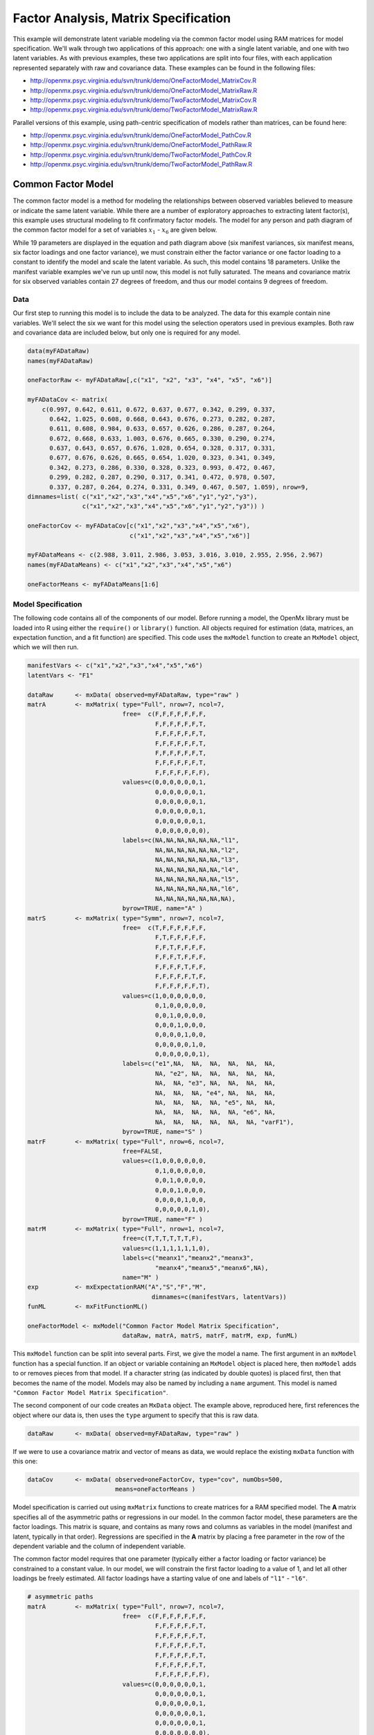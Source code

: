 .. _factoranalysis-matrix-specification:

Factor Analysis, Matrix Specification
=====================================

This example will demonstrate latent variable modeling via the common factor model using RAM matrices for model specification. We'll walk through two applications of this approach: one with a single latent variable, and one with two latent variables. As with previous examples, these two applications are split into four files, with each application represented separately with raw and covariance data. These examples can be found in the following files:

* http://openmx.psyc.virginia.edu/svn/trunk/demo/OneFactorModel_MatrixCov.R
* http://openmx.psyc.virginia.edu/svn/trunk/demo/OneFactorModel_MatrixRaw.R
* http://openmx.psyc.virginia.edu/svn/trunk/demo/TwoFactorModel_MatrixCov.R
* http://openmx.psyc.virginia.edu/svn/trunk/demo/TwoFactorModel_MatrixRaw.R

Parallel versions of this example, using path-centric specification of models rather than matrices, can be found here:

* http://openmx.psyc.virginia.edu/svn/trunk/demo/OneFactorModel_PathCov.R
* http://openmx.psyc.virginia.edu/svn/trunk/demo/OneFactorModel_PathRaw.R
* http://openmx.psyc.virginia.edu/svn/trunk/demo/TwoFactorModel_PathCov.R
* http://openmx.psyc.virginia.edu/svn/trunk/demo/TwoFactorModel_PathRaw.R


Common Factor Model
-------------------

The common factor model is a method for modeling the relationships between observed variables believed to measure or indicate the same latent variable. While there are a number of exploratory approaches to extracting latent factor(s), this example uses structural modeling to fit confirmatory factor models. The model for any person and path diagram of the common factor model for a set of variables :math:`x_{1}` - :math:`x_{6}` are given below.

.. math::
   :nowrap:
   
   \begin{eqnarray*} 
   x_{ij} = \mu_{j} + \lambda_{j} * \eta_{i} + \epsilon_{ij}
   \end{eqnarray*}

.. image:: graph/OneFactorModel.png
    :height: 2in

While 19 parameters are displayed in the equation and path diagram above (six manifest variances, six manifest means, six factor loadings and one factor variance), we must constrain either the factor variance or one factor loading to a constant to identify the model and scale the latent variable. As such, this model contains 18 parameters. Unlike the manifest variable examples we've run up until now, this model is not fully saturated. The means and covariance matrix for six observed variables contain 27 degrees of freedom, and thus our model contains 9 degrees of freedom. 

Data
^^^^

Our first step to running this model is to include the data to be analyzed. The data for this example contain nine variables. We'll select the six we want for this model using the selection operators used in previous examples. Both raw and covariance data are included below, but only one is required for any model.

.. code-block:: r

    data(myFADataRaw)
    names(myFADataRaw)

    oneFactorRaw <- myFADataRaw[,c("x1", "x2", "x3", "x4", "x5", "x6")]

    myFADataCov <- matrix(
        c(0.997, 0.642, 0.611, 0.672, 0.637, 0.677, 0.342, 0.299, 0.337,
          0.642, 1.025, 0.608, 0.668, 0.643, 0.676, 0.273, 0.282, 0.287,
          0.611, 0.608, 0.984, 0.633, 0.657, 0.626, 0.286, 0.287, 0.264,
          0.672, 0.668, 0.633, 1.003, 0.676, 0.665, 0.330, 0.290, 0.274,
          0.637, 0.643, 0.657, 0.676, 1.028, 0.654, 0.328, 0.317, 0.331,
          0.677, 0.676, 0.626, 0.665, 0.654, 1.020, 0.323, 0.341, 0.349,
          0.342, 0.273, 0.286, 0.330, 0.328, 0.323, 0.993, 0.472, 0.467,
          0.299, 0.282, 0.287, 0.290, 0.317, 0.341, 0.472, 0.978, 0.507,
          0.337, 0.287, 0.264, 0.274, 0.331, 0.349, 0.467, 0.507, 1.059), nrow=9,
    dimnames=list( c("x1","x2","x3","x4","x5","x6","y1","y2","y3"),
                   c("x1","x2","x3","x4","x5","x6","y1","y2","y3")) )
                   
    oneFactorCov <- myFADataCov[c("x1","x2","x3","x4","x5","x6"), 
                                c("x1","x2","x3","x4","x5","x6")]

    myFADataMeans <- c(2.988, 3.011, 2.986, 3.053, 3.016, 3.010, 2.955, 2.956, 2.967)
    names(myFADataMeans) <- c("x1","x2","x3","x4","x5","x6")

    oneFactorMeans <- myFADataMeans[1:6]


Model Specification
^^^^^^^^^^^^^^^^^^^

The following code contains all of the components of our model. Before running a model, the OpenMx library must be loaded into R using either the ``require()`` or ``library()`` function. All objects required for estimation (data, matrices, an expectation function, and a fit function) are specified. This code uses the ``mxModel`` function to create an ``MxModel`` object, which we will then run.

.. code-block:: r

    manifestVars <- c("x1","x2","x3","x4","x5","x6")
    latentVars <- "F1"

    dataRaw      <- mxData( observed=myFADataRaw, type="raw" )
    matrA        <- mxMatrix( type="Full", nrow=7, ncol=7,
                              free=  c(F,F,F,F,F,F,F,
                                       F,F,F,F,F,F,T,
                                       F,F,F,F,F,F,T,
                                       F,F,F,F,F,F,T,
                                       F,F,F,F,F,F,T,
                                       F,F,F,F,F,F,T,
                                       F,F,F,F,F,F,F),
                              values=c(0,0,0,0,0,0,1,
                                       0,0,0,0,0,0,1,
                                       0,0,0,0,0,0,1,
                                       0,0,0,0,0,0,1,
                                       0,0,0,0,0,0,1,
                                       0,0,0,0,0,0,0),
                              labels=c(NA,NA,NA,NA,NA,NA,"l1",
                                       NA,NA,NA,NA,NA,NA,"l2",
                                       NA,NA,NA,NA,NA,NA,"l3",
                                       NA,NA,NA,NA,NA,NA,"l4",
                                       NA,NA,NA,NA,NA,NA,"l5",
                                       NA,NA,NA,NA,NA,NA,"l6",
                                       NA,NA,NA,NA,NA,NA,NA),
                              byrow=TRUE, name="A" )
    matrS        <- mxMatrix( type="Symm", nrow=7, ncol=7, 
                              free=  c(T,F,F,F,F,F,F,
                                       F,T,F,F,F,F,F,
                                       F,F,T,F,F,F,F,
                                       F,F,F,T,F,F,F,
                                       F,F,F,F,T,F,F,
                                       F,F,F,F,F,T,F,
                                       F,F,F,F,F,F,T),
                              values=c(1,0,0,0,0,0,0,
                                       0,1,0,0,0,0,0,
                                       0,0,1,0,0,0,0,
                                       0,0,0,1,0,0,0,
                                       0,0,0,0,1,0,0,
                                       0,0,0,0,0,1,0,
                                       0,0,0,0,0,0,1),
                              labels=c("e1",NA,  NA,  NA,  NA,  NA,  NA,
                                       NA, "e2", NA,  NA,  NA,  NA,  NA,
                                       NA,  NA, "e3", NA,  NA,  NA,  NA,
                                       NA,  NA,  NA, "e4", NA,  NA,  NA,
                                       NA,  NA,  NA,  NA, "e5", NA,  NA,
                                       NA,  NA,  NA,  NA,  NA, "e6", NA,
                                       NA,  NA,  NA,  NA,  NA,  NA, "varF1"),
                              byrow=TRUE, name="S" )
    matrF        <- mxMatrix( type="Full", nrow=6, ncol=7,
                              free=FALSE,
                              values=c(1,0,0,0,0,0,0,
                                       0,1,0,0,0,0,0,
                                       0,0,1,0,0,0,0,
                                       0,0,0,1,0,0,0,
                                       0,0,0,0,1,0,0,
                                       0,0,0,0,0,1,0),
                              byrow=TRUE, name="F" )
    matrM        <- mxMatrix( type="Full", nrow=1, ncol=7,
                              free=c(T,T,T,T,T,T,F),
                              values=c(1,1,1,1,1,1,0),
                              labels=c("meanx1","meanx2","meanx3",
                                       "meanx4","meanx5","meanx6",NA),
                              name="M" )
    exp          <- mxExpectationRAM("A","S","F","M", 
                                      dimnames=c(manifestVars, latentVars))
    funML        <- mxFitFunctionML()

    oneFactorModel <- mxModel("Common Factor Model Matrix Specification", 
                              dataRaw, matrA, matrS, matrF, matrM, exp, funML)

This ``mxModel`` function can be split into several parts. First, we give the model a name. The first argument in an ``mxModel`` function has a special function. If an object or variable containing an ``MxModel`` object is placed here, then ``mxModel`` adds to or removes pieces from that model. If a character string (as indicated by double quotes) is placed first, then that becomes the name of the model. Models may also be named by including a ``name`` argument. This model is named ``"Common Factor Model Matrix Specification"``.

The second component of our code creates an ``MxData`` object. The example above, reproduced here, first references the object where our data is, then uses the ``type`` argument to specify that this is raw data.

.. code-block:: r

    dataRaw      <- mxData( observed=myFADataRaw, type="raw" )

  
If we were to use a covariance matrix and vector of means as data, we would replace the existing ``mxData`` function with this one:

.. code-block:: r

    dataCov      <- mxData( observed=oneFactorCov, type="cov", numObs=500,
                            means=oneFactorMeans )
  
Model specification is carried out using ``mxMatrix`` functions to create matrices for a RAM specified model. The **A** matrix specifies all of the asymmetric paths or regressions in our model. In the common factor model, these parameters are the factor loadings. This matrix is square, and contains as many rows and columns as variables in the model (manifest and latent, typically in that order). Regressions are specified in the **A** matrix by placing a free parameter in the row of the dependent variable and the column of independent variable. 

The common factor model requires that one parameter (typically either a factor loading or factor variance) be constrained to a constant value. In our model, we will constrain the first factor loading to a value of 1, and let all other loadings be freely estimated. All factor loadings have a starting value of one and labels of ``"l1"`` - ``"l6"``.

.. code-block:: r

    # asymmetric paths
    matrA        <- mxMatrix( type="Full", nrow=7, ncol=7,
                              free=  c(F,F,F,F,F,F,F,
                                       F,F,F,F,F,F,T,
                                       F,F,F,F,F,F,T,
                                       F,F,F,F,F,F,T,
                                       F,F,F,F,F,F,T,
                                       F,F,F,F,F,F,T,
                                       F,F,F,F,F,F,F),
                              values=c(0,0,0,0,0,0,1,
                                       0,0,0,0,0,0,1,
                                       0,0,0,0,0,0,1,
                                       0,0,0,0,0,0,1,
                                       0,0,0,0,0,0,1,
                                       0,0,0,0,0,0,0),
                              labels=c(NA,NA,NA,NA,NA,NA,"l1",
                                       NA,NA,NA,NA,NA,NA,"l2",
                                       NA,NA,NA,NA,NA,NA,"l3",
                                       NA,NA,NA,NA,NA,NA,"l4",
                                       NA,NA,NA,NA,NA,NA,"l5",
                                       NA,NA,NA,NA,NA,NA,"l6",
                                       NA,NA,NA,NA,NA,NA,NA),
                              byrow=TRUE, name="A" )

The second matrix in a RAM model is the **S** matrix, which specifies the symmetric or covariance paths in our model. This matrix is symmetric and square, and contains as many rows and columns as variables in the model (manifest and latent, typically in that order). The symmetric paths in our model consist of six residual variances and one factor variance. All of these variances are given starting values of one and labels ``"e1"`` - ``"e6"`` and ``"varF1"``.

.. code-block:: r

    # symmetric paths
    matrS        <- mxMatrix( type="Symm", nrow=7, ncol=7, 
                              free=  c(T,F,F,F,F,F,F,
                                       F,T,F,F,F,F,F,
                                       F,F,T,F,F,F,F,
                                       F,F,F,T,F,F,F,
                                       F,F,F,F,T,F,F,
                                       F,F,F,F,F,T,F,
                                       F,F,F,F,F,F,T),
                              values=c(1,0,0,0,0,0,0,
                                       0,1,0,0,0,0,0,
                                       0,0,1,0,0,0,0,
                                       0,0,0,1,0,0,0,
                                       0,0,0,0,1,0,0,
                                       0,0,0,0,0,1,0,
                                       0,0,0,0,0,0,1),
                              labels=c("e1",NA,  NA,  NA,  NA,  NA,  NA,
                                       NA, "e2", NA,  NA,  NA,  NA,  NA,
                                       NA,  NA, "e3", NA,  NA,  NA,  NA,
                                       NA,  NA,  NA, "e4", NA,  NA,  NA,
                                       NA,  NA,  NA,  NA, "e5", NA,  NA,
                                       NA,  NA,  NA,  NA,  NA, "e6", NA,
                                       NA,  NA,  NA,  NA,  NA,  NA, "varF1"),
                              byrow=TRUE, name="S" )
      
The third matrix in our RAM model is the **F** or filter matrix. Our data contains six observed variables, but the **A** and **S** matrices contain seven rows and columns. For our model to define the covariances present in our data, we must have some way of projecting the relationships defined in the **A** and **S** matrices onto our data. The **F** matrix filters the latent variables out of the expected covariance matrix, and can also be used to reorder variables. 

The **F** matrix will always contain the same number of rows as manifest variables and columns as total (manifest and latent) variables. If the manifest variables in the **A** and **S** matrices precede the latent variables and are in the same order as the data, then the **F** matrix will be the horizontal adhesion of an identity matrix and a zero matrix. This matrix contains no free parameters, and is made with the ``mxMatrix`` function below.

.. code-block:: r

    # filter matrix
    matrF        <- mxMatrix( type="Full", nrow=6, ncol=7,
                              free=FALSE,
                              values=c(1,0,0,0,0,0,0,
                                       0,1,0,0,0,0,0,
                                       0,0,1,0,0,0,0,
                                       0,0,0,1,0,0,0,
                                       0,0,0,0,1,0,0,
                                       0,0,0,0,0,1,0),
                              byrow=TRUE, name="F" )

The last matrix of our model is the **M** matrix, which defines the means and intercepts for our model. This matrix describes all of the regressions on the constant in a path model, or the means conditional on the means of exogenous variables. This matrix contains a single row, and one column for every manifest and latent variable in the model. In our model, the latent variable has a constrained mean of zero, while the manifest variables have freely estimated means, labeled ``"meanx1"`` through ``"meanx6"``.

.. code-block:: r

    # means
    matrM        <- mxMatrix( type="Full", nrow=1, ncol=7,
                              free=c(T,T,T,T,T,T,F),
                              values=c(1,1,1,1,1,1,0),
                              labels=c("meanx1","meanx2","meanx3",
                                       "meanx4","meanx5","meanx6",NA),
                              name="M" )

The final parts of this model are the expectation function and the fit function. The expectation defines how the specified matrices combine to create the expected covariance matrix of the data.  The fit defines how the expectation is compared to the data to create a single scalar number that is minimized. In a RAM specified model, the expected covariance matrix is defined as:       
          
.. math::
   :nowrap:
   
   \begin{eqnarray*} 
   ExpCovariance = F * (I - A)^{-1} * S * ((I - A)^{-1})' * F'
   \end{eqnarray*}        

The expected means are defined as:

.. math::
   :nowrap:
   
   \begin{eqnarray*} 
   ExpMean = F * (I - A)^{-1} * M 
   \end{eqnarray*} 

The free parameters in the model can then be estimated using maximum likelihood for covariance and means data, and full information maximum likelihood for raw data. Although users may define their own expected covariance matrices using ``mxExpectationNormal`` and other functions in OpenMx, the ``mxExpectationRAM`` function computes the expected covariance and means matrices when the **A**, **S**, **F** and **M** matrices are specified. The **M** matrix is required both for raw data and for covariance or correlation data that includes a means vector.  The ``mxExpectationRAM`` function takes four arguments, which are the names of the **A**, **S**, **F** and **M** matrices in your model.  The ``mxFitFunctionML`` yields maximum likelihood estimates of structural equation models.  It uses full information maximum likelihood when the data are raw.

.. code-block:: r

    exp          <- mxExpectationRAM("A","S","F","M", 
                                      dimnames=c(manifestVars, latentVars))
    funML        <- mxFitFunctionML()

The model now includes an observed covariance matrix (i.e., data), model matrices, an expectation function, and a fit function.  So the model has all the required elements to define the expected covariance matrix and estimate parameters.

The model can now be run using the ``mxRun`` function, and the output of the model can be accessed from the ``$output`` slot of the resulting model.  A summary of the output can be reached using ``summary()``.

.. code-block:: r

    oneFactorFit <- mxRun(oneFactorModel)

    oneFactorFit$output
    summary(oneFactorFit)
    
Rather than specifying the model using RAM notation, we can also write the model explicitly with self-declared matrices, matching the formula for the expected mean and covariance structure of the one factor model:

.. math::
   :nowrap:
   
   \begin{eqnarray*} 
   mu_x = varMeans + (facLoadings * facMeans)'\\
   sigma_x = facLoadings * facVariances * facLoadings' + resVariances
   \end{eqnarray*}

We start with displaying the complete script.  Note that we have used the succinct form of coding and that the ``mxData`` command did not change.

.. code-block:: r

    dataRaw      <- mxData( observed=myFADataRaw, type="raw" )
    facLoads     <- mxMatrix( type="Full", nrow=6, ncol=1, values=1, free=c(F,T,T,T,T,T), 
                              labels=c("l1","l2","l3","l4","l5","l6"), name="facLoadings" )
    facVars      <- mxMatrix( type="Symm", nrow=1, ncol=1, values=1, free=T, 
                              labels="varF1", name="facVariances" )
    resVars      <- mxMatrix( type="Diag", nrow=6, ncol=6, free=T, values=1, 
                              labels=c("e1","e2","e3","e4","e5","e6"), name="resVariances" )
    varMeans     <- mxMatrix( type="Full", nrow=1, ncol=6, values=1, free=T,
                              labels=c("meanx1","meanx2","meanx3","meanx4","meanx5","meanx6"), 
                              name="varMeans" )
    facMeans     <- mxMatrix( type="Full", nrow=1, ncol=1, values=0, free=F, name="facMeans" )
    expCov       <- mxAlgebra( expression= facLoadings %&% facVariances + resVariances, 
                               name="expCov" )
    expMean      <- mxAlgebra( expression= varMeans + t(facLoadings %*% facMeans), 
                               name="expMean" )
    exp          <- mxExpectationNormal( covariance="expCov", means="expMean", 
                                         dimnames=manifestVars)
    funML        <- mxFitFunctionML()

    oneFactorModel <- mxModel("Common Factor Model Matrix Specification", 
                               dataRaw, facLoads, facVars, resVars, varMeans, facMeans, 
                               expCov, expMean, exp, funML)

    oneFactorFit<-mxRun(oneFactorModel)

The first ``mxMatrix`` statement declares a ``Full`` **6x1** matrix of factor loadings to be estimated, called "facLoadings".  We fix the first factor loading to 1 for identification.  Even though we specify just one start value of 1 which is recycled for each of the elements in the matrix, it becomes the fixed value for the first factor loading and the start value for the other factor loadings.  The second ``mxMatrix`` is a ``symmetric`` **1x1** which estimates the variance of the factor, named "facVariances".  The third ``mxMatrix`` is a ``Diag`` **6x6** matrix for the residual variances, named "resVariances".  The fourth ``mxMatrix`` is a ``Full`` **1x6** matrix of free elements for the means of the observed variables, called "varMeans".  The fifth ``mxMatrix`` is a ``Full`` **1x1** matrix with a fixed value of zero for the factor mean, named "facMeans".  

We then use two algebra statements to work out the expected means and covariance matrices.  Note that the formula's for the expression of the expected covariance and the expected mean vector map directly on to the mathematical equations.  The arguments for the ``mxExpectationNormal`` function now refer to these algebras for the expected covariance and expected means.  The ``dimnames`` are used to map them onto the observed variables.  The fit function compares the expectation and the observation (i.e. data) to optimize free parameters.


Two Factor Model
----------------

The common factor model can be extended to include multiple latent variables. The model for any person and path diagram of the common factor model for a set of variables :math:`x_{1}` - :math:`x_{3}` and :math:`y_{1}` - :math:`y_{3}` are given below.

.. math::
   :nowrap:
   
   \begin{eqnarray*} 
   x_{ij} = \mu_{j} + \lambda_{j} * \eta_{1i} + \epsilon_{ij}\\
   y_{ij} = \mu_{j} + \lambda_{j} * \eta_{2i} + \epsilon_{ij}
   \end{eqnarray*}

.. image:: graph/TwoFactorModel.png
    :height: 2in

Our model contains 21 parameters (six manifest variances, six manifest means, six factor loadings, two factor variances and one factor covariance), but each factor requires one identification constraint. Like in the common factor model above, we will constrain one factor loading for each factor to a value of one. As such, this model contains 19 parameters. The means and covariance matrix for six observed variables contain 27 degrees of freedom, and thus our model contains 8 degrees of freedom. 

The data for the two factor model can be found in the ``myFAData`` files introduced in the common factor model. For this model, we will select three *x* variables (``x1-x3``) and three *y* variables (``y1-y3``).

.. code-block:: r

    twoFactorRaw <- myFADataRaw[,c("x1", "x2", "x3", "y1", "y2", "y3")]

    twoFactorCov <- myFADataCov[c("x1","x2","x3","y1","y2","y3"),
                                c("x1","x2","x3","y1","y2","y3")]

    twoFactorMeans <- myFADataMeans[c(1:3,7:9)]
  
Specifying the two factor model is virtually identical to the single factor case. The ``mxData`` function has been changed to reference the appropriate data, but is identical in usage. We've added a second latent variable, so the **A** and **S** matrices are now of order **8x8**. Similarly, the **F** matrix is now of order **6x8** and the **M** matrix of order **1x8**. The ``mxExpectationRAM`` has not changed. The code for our two factor model looks like this:

.. code-block:: r

    dataRaw      <- mxData( observed=myFADataRaw, type="raw" )
    matrA        <- mxMatrix( type="Full", nrow=8, ncol=8,
                              free=  c(F,F,F,F,F,F,F,F,
                                       F,F,F,F,F,F,T,F,
                                       F,F,F,F,F,F,T,F,
                                       F,F,F,F,F,F,F,F,
                                       F,F,F,F,F,F,F,T,
                                       F,F,F,F,F,F,F,T,
                                       F,F,F,F,F,F,F,F,
                                       F,F,F,F,F,F,F,F),
                              values=c(0,0,0,0,0,0,1,0,
                                       0,0,0,0,0,0,1,0,
                                       0,0,0,0,0,0,1,0,
                                       0,0,0,0,0,0,0,1,
                                       0,0,0,0,0,0,0,1,
                                       0,0,0,0,0,0,0,1,
                                       0,0,0,0,0,0,0,0,
                                       0,0,0,0,0,0,0,0),
                              labels=c(NA,NA,NA,NA,NA,NA,"l1",NA,
                                       NA,NA,NA,NA,NA,NA,"l2",NA,
                                       NA,NA,NA,NA,NA,NA,"l3",NA,
                                       NA,NA,NA,NA,NA,NA,NA,"l4",
                                       NA,NA,NA,NA,NA,NA,NA,"l5",
                                       NA,NA,NA,NA,NA,NA,NA,"l6",
                                       NA,NA,NA,NA,NA,NA,NA,NA,
                                       NA,NA,NA,NA,NA,NA,NA,NA),
                              byrow=TRUE, name="A" )
    matrS        <- mxMatrix( type="Symm", nrow=8, ncol=8, 
                              free=  c(T,F,F,F,F,F,F,F,
                                       F,T,F,F,F,F,F,F,
                                       F,F,T,F,F,F,F,F,
                                       F,F,F,T,F,F,F,F,
                                       F,F,F,F,T,F,F,F,
                                       F,F,F,F,F,T,F,F,
                                       F,F,F,F,F,F,T,T,
                                       F,F,F,F,F,F,T,T),
                              values=c(1,0,0,0,0,0,0,0,
                                       0,1,0,0,0,0,0,0,
                                       0,0,1,0,0,0,0,0,
                                       0,0,0,1,0,0,0,0,
                                       0,0,0,0,1,0,0,0,
                                       0,0,0,0,0,1,0,0,
                                       0,0,0,0,0,0,1,.5,
                                       0,0,0,0,0,0,.5,1),
                              labels=c("e1",NA,  NA,  NA,  NA,  NA,  NA,  NA,
                                       NA, "e2", NA,  NA,  NA,  NA,  NA,  NA,
                                       NA,  NA, "e3", NA,  NA,  NA,  NA,  NA,
                                       NA,  NA,  NA, "e4", NA,  NA,  NA,  NA,
                                       NA,  NA,  NA,  NA, "e5", NA,  NA,  NA,
                                       NA,  NA,  NA,  NA,  NA, "e6", NA,  NA,
                                       NA,  NA,  NA,  NA,  NA,  NA,"varF1","cov",
                                       NA,  NA,  NA,  NA,  NA,  NA,"cov","varF2"),
                              byrow=TRUE, name="S" )
    matrF        <- mxMatrix( type="Full", nrow=6, ncol=8,
                              free=FALSE,
                              values=c(1,0,0,0,0,0,0,0,
                                       0,1,0,0,0,0,0,0,
                                       0,0,1,0,0,0,0,0,
                                       0,0,0,1,0,0,0,0,
                                       0,0,0,0,1,0,0,0,
                                       0,0,0,0,0,1,0,0),
                              byrow=TRUE, name="F" )
    matrM        <- mxMatrix( type="Full", nrow=1, ncol=8,
                              free=c(T,T,T,T,T,T,F,F),
                              values=c(1,1,1,1,1,1,0,0),
                              labels=c("meanx1","meanx2","meanx3",
                                       "meanx4","meanx5","meanx6",NA,NA),
                              name="M" )
    exp          <- mxExpectationRAM("A","S","F","M", 
                                      dimnames=c(manifestVars, latentVars))
    funML        <- mxFitFunctionML()

    twoFactorModel <- mxModel("Two Factor Model Matrix Specification", 
                              dataRaw, matrA, matrS, matrF, matrM, exp, funML)
                              
The four ``mxMatrix`` functions have changed slightly to accomodate the changes in the model. The **A** matrix, shown below, is used to specify the regressions of the manifest variables on the factors. The first three manifest variables (``"x1"``-``"x3"``) are regressed on ``"F1"``, and the second three manifest variables (``"y1"``-``"y3"``) are regressed on ``"F2"``. We must again constrain the model to identify and scale the latent variables, which we do by constraining the first loading for each latent variable to a value of one.

.. code-block:: r

    # asymmetric paths
    matrA        <- mxMatrix( type="Full", nrow=8, ncol=8,
                              free=  c(F,F,F,F,F,F,F,F,
                                       F,F,F,F,F,F,T,F,
                                       F,F,F,F,F,F,T,F,
                                       F,F,F,F,F,F,F,F,
                                       F,F,F,F,F,F,F,T,
                                       F,F,F,F,F,F,F,T,
                                       F,F,F,F,F,F,F,F,
                                       F,F,F,F,F,F,F,F),
                              values=c(0,0,0,0,0,0,1,0,
                                       0,0,0,0,0,0,1,0,
                                       0,0,0,0,0,0,1,0,
                                       0,0,0,0,0,0,0,1,
                                       0,0,0,0,0,0,0,1,
                                       0,0,0,0,0,0,0,1,
                                       0,0,0,0,0,0,0,0,
                                       0,0,0,0,0,0,0,0),
                              labels=c(NA,NA,NA,NA,NA,NA,"l1",NA,
                                       NA,NA,NA,NA,NA,NA,"l2",NA,
                                       NA,NA,NA,NA,NA,NA,"l3",NA,
                                       NA,NA,NA,NA,NA,NA,NA,"l4",
                                       NA,NA,NA,NA,NA,NA,NA,"l5",
                                       NA,NA,NA,NA,NA,NA,NA,"l6",
                                       NA,NA,NA,NA,NA,NA,NA,NA,
                                       NA,NA,NA,NA,NA,NA,NA,NA),
                              byrow=TRUE, name="A" )
      
The **S** matrix has an additional row and column, and two additional parameters. For the two factor model, we must add a variance term for the second latent variable and a covariance between the two latent variables.  
      
.. code-block:: r

    # symmetric paths
    matrS        <- mxMatrix( type="Symm", nrow=8, ncol=8, 
                              free=  c(T,F,F,F,F,F,F,F,
                                       F,T,F,F,F,F,F,F,
                                       F,F,T,F,F,F,F,F,
                                       F,F,F,T,F,F,F,F,
                                       F,F,F,F,T,F,F,F,
                                       F,F,F,F,F,T,F,F,
                                       F,F,F,F,F,F,T,T,
                                       F,F,F,F,F,F,T,T),
                              values=c(1,0,0,0,0,0,0,0,
                                       0,1,0,0,0,0,0,0,
                                       0,0,1,0,0,0,0,0,
                                       0,0,0,1,0,0,0,0,
                                       0,0,0,0,1,0,0,0,
                                       0,0,0,0,0,1,0,0,
                                       0,0,0,0,0,0,1,.5,
                                       0,0,0,0,0,0,.5,1),
                              labels=c("e1",NA,  NA,  NA,  NA,  NA,  NA,  NA,
                                       NA, "e2", NA,  NA,  NA,  NA,  NA,  NA,
                                       NA,  NA, "e3", NA,  NA,  NA,  NA,  NA,
                                       NA,  NA,  NA, "e4", NA,  NA,  NA,  NA,
                                       NA,  NA,  NA,  NA, "e5", NA,  NA,  NA,
                                       NA,  NA,  NA,  NA,  NA, "e6", NA,  NA,
                                       NA,  NA,  NA,  NA,  NA,  NA,"varF1","cov",
                                       NA,  NA,  NA,  NA,  NA,  NA,"cov","varF2"),
                              byrow=TRUE, name="S" )
      
The **F** and **M** matrices contain only minor changes. The **F** matrix is now of order 6x8, but the additional column is simply a column of zeros. The **M** matrix contains an additional column (with only a single row), which contains the mean of the second latent variable. As this model does not contain a parameter for that latent variable, this mean is constrained to zero.

The model is now ready to run using the ``mxRun`` function, and the output of the model can be accessed from the ``$output`` slot of the resulting model.  A summary of the output can be reached using ``summary()``.

These models may also be specified using paths instead of matrices. See :ref:`factoranalysis-path-specification` for path specification of these models.

